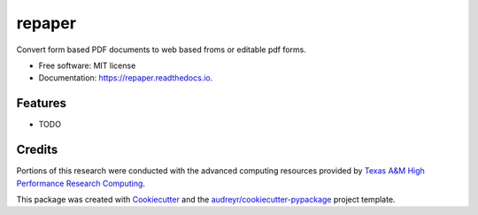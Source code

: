 =======
repaper
=======


.. image:: https://img.shields.io/pypi/v/repaper.svg
        :target: https://pypi.python.org/pypi/repaper

.. image:: https://img.shields.io/travis/pvbhanuteja/repaper.svg
        :target: https://travis-ci.com/pvbhanuteja/repaper

.. image:: https://readthedocs.org/projects/repaper/badge/?version=latest
        :target: https://re-paper.readthedocs.io/en/latest/?version=latest
        :alt: Documentation Status


.. .. image:: https://pyup.io/repos/github/pvbhanuteja/repaper/shield.svg
..      :target: https://pyup.io/repos/github/pvbhanuteja/repaper/
..      :alt: Updates



Convert form based PDF documents to web based froms or editable pdf forms. 


* Free software: MIT license
* Documentation: https://repaper.readthedocs.io.


Features
--------

* TODO

Credits
-------
Portions of this research were conducted with the advanced computing resources provided by `Texas A&M High Performance Research Computing`_.

.. _`Texas A&M High Performance Research Computing`: https://hprc.tamu.edu/research/citations.html

This package was created with Cookiecutter_ and the `audreyr/cookiecutter-pypackage`_ project template.

.. _Cookiecutter: https://github.com/audreyr/cookiecutter
.. _`audreyr/cookiecutter-pypackage`: https://github.com/audreyr/cookiecutter-pypackage
